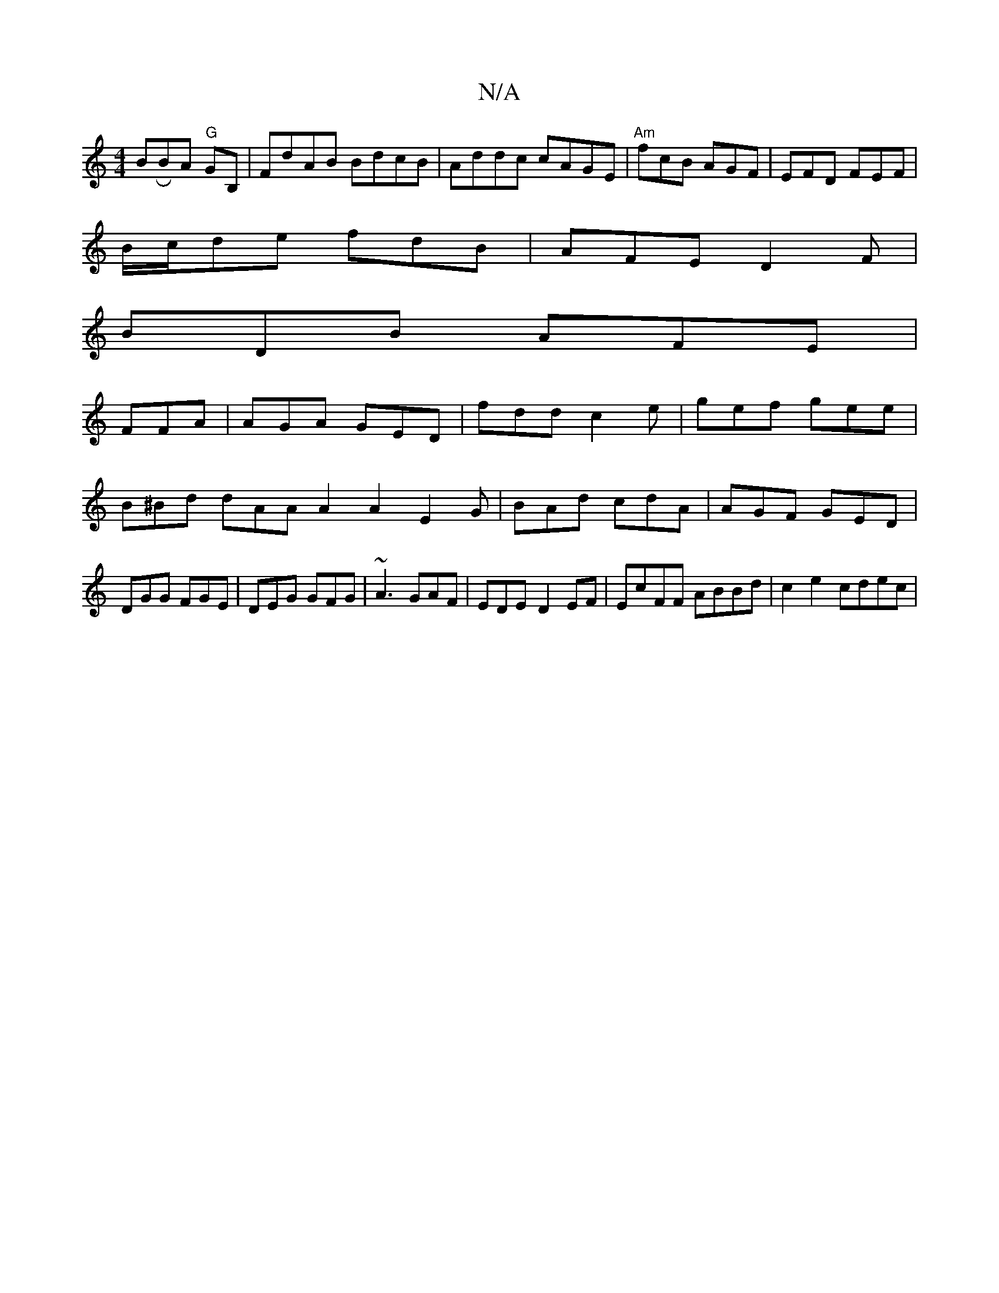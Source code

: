 X:1
T:N/A
M:4/4
R:N/A
K:Cmajor
BRBA "G"GB, | FdAB BdcB|Addc cAGE|"Am"fcB AGF|EFD FEF|
B/c/de fdB|AFE D2F|
BDB AFE|
FFA|AGA GED|fdd c2e|gef gee|B^Bd dAAA2A2 E2G|BAd cdA|AGF GED|DGG FGE|DEG GFG|~A3 GAF|EDE- D2EF|EcFF ABBd|c2 e2 cdec|